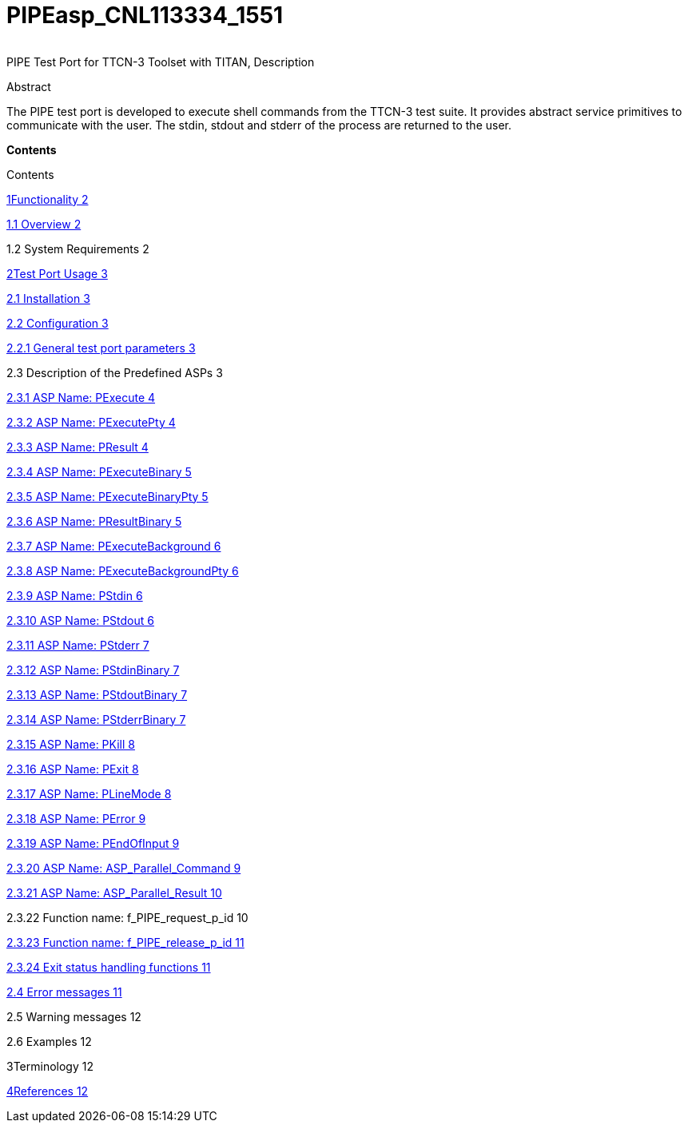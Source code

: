 [[pipeasp-cnl113334-1551]]
= PIPEasp_CNL113334_1551

[cols=",",]
|====
|====

PIPE Test Port for TTCN-3 Toolset with TITAN, Description

Abstract

The PIPE test port is developed to execute shell commands from the TTCN-3 test suite. It provides abstract service primitives to communicate with the user. The stdin, stdout and stderr of the process are returned to the user.

*Contents*

Contents

link:export/functionality.md[1Functionality 2]

link:export/functionality.md#overview[1.1 Overview 2]

1.2 System Requirements 2

link:export/test_port_usage.md[2Test Port Usage 3]

link:export/test_port_usage.md#installation[2.1 Installation 3]

link:export/test_port_usage.md#configuration[2.2 Configuration 3]

link:export/test_port_usage.md#general-test-port-parameters[2.2.1 General test port parameters 3]

2.3 Description of the Predefined ASPs 3

link:export/test_port_usage.md#asp-name-pexecute[2.3.1 ASP Name: PExecute 4]

link:export/test_port_usage.md#asp-name-pexecutepty[2.3.2 ASP Name: PExecutePty 4]

link:export/test_port_usage.md#asp-name-presult[2.3.3 ASP Name: PResult 4]

link:export/test_port_usage.md#asp-name-pexecutebinary[2.3.4 ASP Name: PExecuteBinary 5]

link:export/test_port_usage.md#asp-name-pexecutebinarypty[2.3.5 ASP Name: PExecuteBinaryPty 5]

link:export/test_port_usage.md#asp-name-presultbinary[2.3.6 ASP Name: PResultBinary 5]

link:export/test_port_usage.md#asp-name-pexecutebackground[2.3.7 ASP Name: PExecuteBackground 6]

link:export/test_port_usage.md#asp-name-pexecutebackgroundpty[2.3.8 ASP Name: PExecuteBackgroundPty 6]

link:export/test_port_usage.md#asp-name-pstdin[2.3.9 ASP Name: PStdin 6]

link:export/test_port_usage.md#asp-name-pstdout[2.3.10 ASP Name: PStdout 6]

link:export/test_port_usage.md#asp-name-pstderr[2.3.11 ASP Name: PStderr 7]

link:export/test_port_usage.md#asp-name-pstdinbinary[2.3.12 ASP Name: PStdinBinary 7]

link:export/test_port_usage.md#asp-name-pstdoutbinary[2.3.13 ASP Name: PStdoutBinary 7]

link:export/test_port_usage.md#asp-name-pstderrbinary[2.3.14 ASP Name: PStderrBinary 7]

link:export/test_port_usage.md#asp-name-pkill[2.3.15 ASP Name: PKill 8]

link:export/test_port_usage.md#asp-name-pexit[2.3.16 ASP Name: PExit 8]

link:export/test_port_usage.md#asp-name-plinemode[2.3.17 ASP Name: PLineMode 8]

link:export/test_port_usage.md#asp-name-perror[2.3.18 ASP Name: PError 9]

link:export/test_port_usage.md#asp-name-pendofinput[2.3.19 ASP Name: PEndOfInput 9]

link:export/test_port_usage.md#asp-name-asp-parallel-command[2.3.20 ASP Name: ASP_Parallel_Command 9]

link:export/test_port_usage.md#asp-name-asp-parallel-result[2.3.21 ASP Name: ASP_Parallel_Result 10]

2.3.22 Function name: f_PIPE_request_p_id 10

link:export/test_port_usage.md#function-name-f-pipe-release-p-id[2.3.23 Function name: f_PIPE_release_p_id 11]

link:export/test_port_usage.md#exit-status-handling-functions[2.3.24 Exit status handling functions 11]

link:export/test_port_usage.md#error-messages[2.4 Error messages 11]

2.5 Warning messages 12

2.6 Examples 12

3Terminology 12

link:export/references.md[4References 12]
